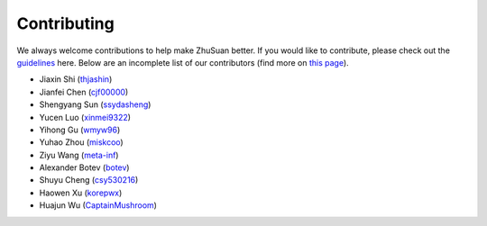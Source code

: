 Contributing
============

We always welcome contributions to help make ZhuSuan better. If you would like
to contribute, please check out the
`guidelines <https://github.com/thu-ml/zhusuan/blob/master/CONTRIBUTING.md>`_
here. Below are an incomplete list of our contributors (find more on
`this page <https://github.com/thu-ml/zhusuan/graphs/contributors>`_).

* Jiaxin Shi (`thjashin <https://github.com/thjashin>`_)
* Jianfei Chen (`cjf00000 <https://github.com/cjf00000>`_)
* Shengyang Sun (`ssydasheng <https://github.com/ssydasheng>`_)
* Yucen Luo (`xinmei9322 <https://github.com/xinmei9322>`_)
* Yihong Gu (`wmyw96 <https://github.com/wmyw96>`_)
* Yuhao Zhou (`miskcoo <https://github.com/miskcoo>`_)
* Ziyu Wang (`meta-inf <https://github.com/meta-inf>`_)
* Alexander Botev (`botev <https://github.com/botev>`_)
* Shuyu Cheng (`csy530216 <https://github.com/csy530216>`_)
* Haowen Xu (`korepwx <https://github.com/korepwx>`_)
* Huajun Wu (`CaptainMushroom <https://github.com/CaptainMushroom>`_)
